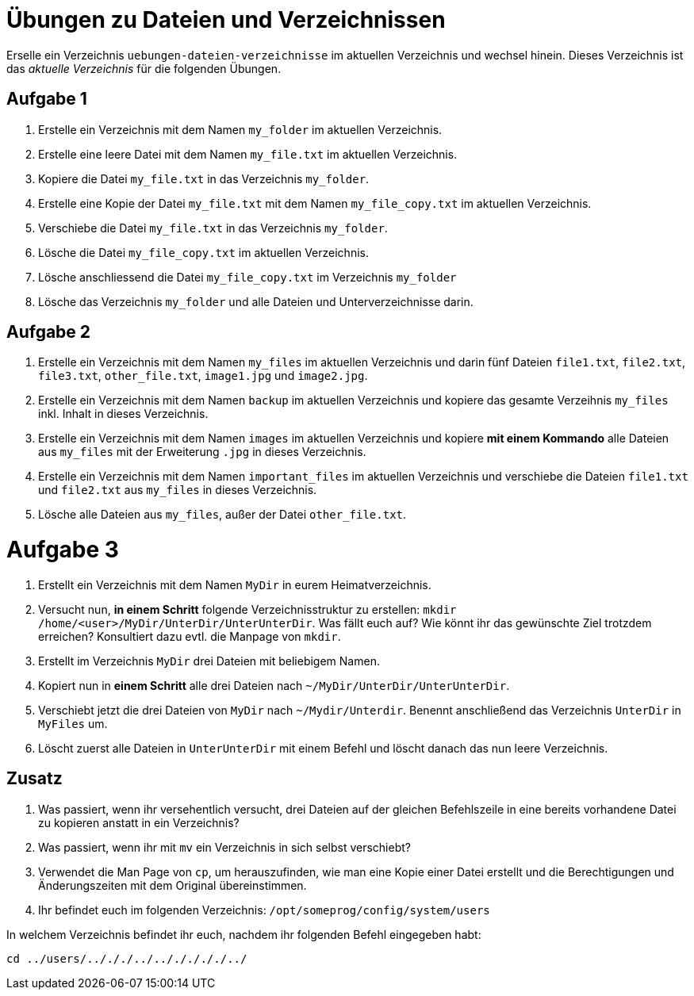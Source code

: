 = Übungen zu Dateien und Verzeichnissen

Erselle ein Verzeichnis `uebungen-dateien-verzeichnisse` im aktuellen Verzeichnis und wechsel hinein. Dieses Verzeichnis ist das _aktuelle Verzeichnis_ für die folgenden Übungen.

== Aufgabe 1

1. Erstelle ein Verzeichnis mit dem Namen `my_folder` im aktuellen Verzeichnis.

2. Erstelle eine leere Datei mit dem Namen `my_file.txt` im aktuellen Verzeichnis.

3. Kopiere die Datei `my_file.txt` in das Verzeichnis `my_folder`.

4. Erstelle eine Kopie der Datei `my_file.txt` mit dem Namen `my_file_copy.txt` im aktuellen Verzeichnis.

5. Verschiebe die Datei `my_file.txt` in das Verzeichnis `my_folder`.

6. Lösche die Datei `my_file_copy.txt` im aktuellen Verzeichnis.

7. Lösche anschliessend die Datei `my_file_copy.txt` im Verzeichnis `my_folder`

8. Lösche das Verzeichnis `my_folder` und alle Dateien und Unterverzeichnisse darin.

== Aufgabe 2

1. Erstelle ein Verzeichnis mit dem Namen `my_files` im aktuellen Verzeichnis und darin fünf Dateien `file1.txt`, `file2.txt`, `file3.txt`, `other_file.txt`, `image1.jpg` und `image2.jpg`.

2. Erstelle ein Verzeichnis mit dem Namen `backup` im aktuellen Verzeichnis und kopiere das gesamte Verzeihnis `my_files` inkl. Inhalt in dieses Verzeichnis.

3. Erstelle ein Verzeichnis mit dem Namen `images` im aktuellen Verzeichnis und kopiere *mit einem Kommando* alle Dateien aus `my_files` mit der Erweiterung `.jpg` in dieses Verzeichnis.

4. Erstelle ein Verzeichnis mit dem Namen `important_files` im aktuellen Verzeichnis und verschiebe die Dateien `file1.txt` und `file2.txt` aus `my_files` in dieses Verzeichnis.

5. Lösche alle Dateien aus `my_files`, außer der Datei `other_file.txt`.

= Aufgabe 3

1. Erstellt ein Verzeichnis mit dem Namen `MyDir` in eurem Heimatverzeichnis.

2. Versucht nun, *in einem Schritt* folgende Verzeichnisstruktur zu erstellen: `mkdir /home/<user>/MyDir/UnterDir/UnterUnterDir`. Was fällt euch auf? Wie könnt ihr das gewünschte Ziel trotzdem erreichen? Konsultiert dazu evtl. die Manpage von `mkdir`.

3. Erstellt im Verzeichnis `MyDir` drei Dateien mit beliebigem Namen.

4. Kopiert nun in *einem Schritt* alle drei Dateien nach `~/MyDir/UnterDir/UnterUnterDir`.

5. Verschiebt jetzt die drei Dateien von `MyDir` nach `~/Mydir/Unterdir`. Benennt anschließend das Verzeichnis `UnterDir` in `MyFiles` um.

6. Löscht zuerst alle Dateien in `UnterUnterDir` mit einem Befehl und löscht danach das nun leere Verzeichnis.

== Zusatz

1. Was passiert, wenn ihr versehentlich versucht, drei Dateien auf der gleichen Befehlszeile in eine bereits vorhandene Datei zu kopieren anstatt in ein Verzeichnis?

2. Was passiert, wenn ihr mit `mv` ein Verzeichnis in sich selbst verschiebt?

3. Verwendet die Man Page von `cp`, um herauszufinden, wie man eine Kopie einer Datei erstellt und die Berechtigungen und Änderungszeiten mit dem Original übereinstimmen.

4. Ihr befindet euch im folgenden Verzeichnis: `/opt/someprog/config/system/users`

In welchem Verzeichnis befindet ihr euch, nachdem ihr folgenden Befehl eingegeben habt:

 cd ../users/../././../../././././../

